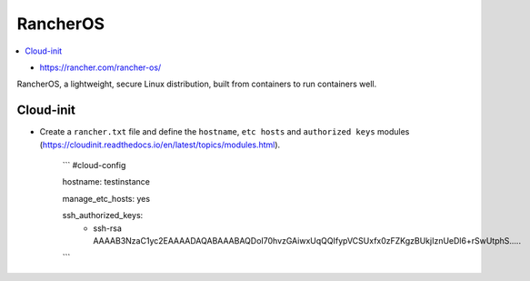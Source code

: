 =========
RancherOS
=========

.. contents::
   :local:

* https://rancher.com/rancher-os/

RancherOS, a lightweight, secure Linux distribution, built from containers to run containers well.


Cloud-init
==========
* Create a ``rancher.txt`` file and define the ``hostname``, ``etc hosts`` and ``authorized keys`` modules (https://cloudinit.readthedocs.io/en/latest/topics/modules.html).

     ```
     #cloud-config

     hostname: testinstance

     manage_etc_hosts: yes

     ssh_authorized_keys:
       - ssh-rsa AAAAB3NzaC1yc2EAAAADAQABAAABAQDoI70hvzGAiwxUqQQIfypVCSUxfx0zFZKgzBUkjIznUeDl6+rSwUtphS.....
     ```
